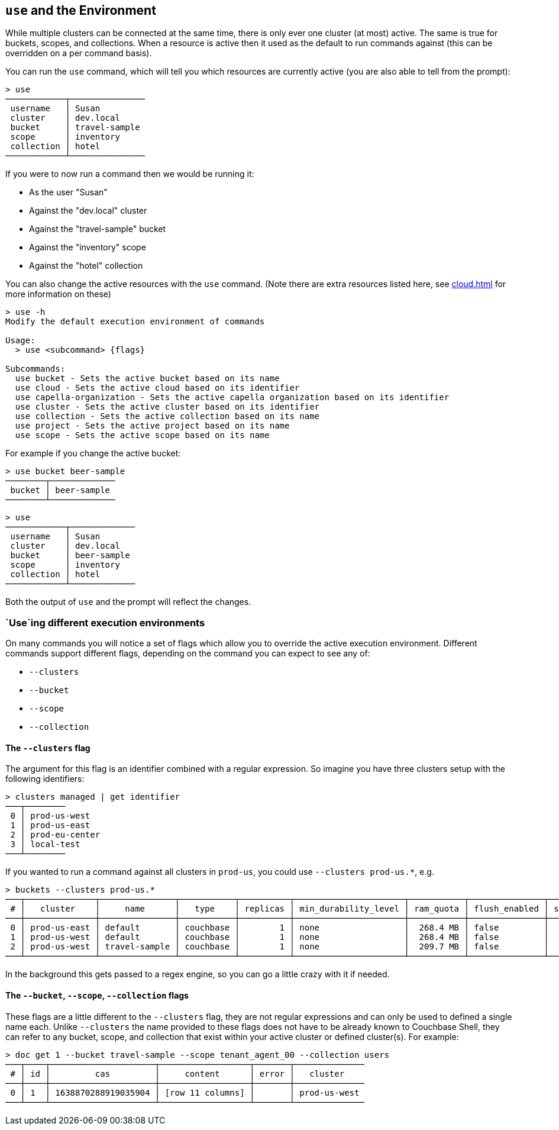 == `use` and the Environment

While multiple clusters can be connected at the same time, there is only ever one cluster (at most) active.
The same is true for buckets, scopes, and collections.
When a resource is active then it used as the default to run commands against (this can be overridden on a per command basis).

You can run the `use` command, which will tell you which resources are currently active (you are also able to tell from the prompt):

```
> use
────────────┬───────────────
 username   │ Susan
 cluster    │ dev.local
 bucket     │ travel-sample
 scope      │ inventory
 collection │ hotel
────────────┴───────────────
```

If you were to now run a command then we would be running it:

* As the user "Susan"
* Against the "dev.local" cluster
* Against the "travel-sample" bucket
* Against the "inventory" scope
* Against the "hotel" collection

You can also change the active resources with the `use` command.
(Note there are extra resources listed here, see <<cloud.adoc#_use_and_the_environment>> for more information on these)

```
> use -h
Modify the default execution environment of commands

Usage:
  > use <subcommand> {flags}

Subcommands:
  use bucket - Sets the active bucket based on its name
  use cloud - Sets the active cloud based on its identifier
  use capella-organization - Sets the active capella organization based on its identifier
  use cluster - Sets the active cluster based on its identifier
  use collection - Sets the active collection based on its name
  use project - Sets the active project based on its name
  use scope - Sets the active scope based on its name
```

For example if you change the active bucket:

```
> use bucket beer-sample
────────┬─────────────
 bucket │ beer-sample
────────┴─────────────
```

```
> use
────────────┬─────────────
 username   │ Susan
 cluster    │ dev.local
 bucket     │ beer-sample
 scope      │ inventory
 collection │ hotel
────────────┴─────────────
```

Both the output of `use` and the prompt will reflect the changes.

=== `Use`ing different execution environments

On many commands you will notice a set of flags which allow you to override the active execution environment.
Different commands support different flags, depending on the command you can expect to see any of:

* `--clusters`
* `--bucket`
* `--scope`
* `--collection`

==== The `--clusters` flag

The argument for this flag is an identifier combined with a regular expression.
So imagine you have three clusters setup with the following identifiers:

```
> clusters managed | get identifier
───┬────────
 0 │ prod-us-west
 1 │ prod-us-east
 2 │ prod-eu-center
 3 │ local-test
───┴────────
```

If you wanted to run a command against all clusters in `prod-us`, you could use `--clusters prod-us.*`, e.g.

```
> buckets --clusters prod-us.*
───┬──────────────┬───────────────┬───────────┬──────────┬──────────────────────┬───────────┬───────────────┬────────┬───────
 # │   cluster    │     name      │   type    │ replicas │ min_durability_level │ ram_quota │ flush_enabled │ status │ capella
───┼──────────────┼───────────────┼───────────┼──────────┼──────────────────────┼───────────┼───────────────┼────────┼───────
 0 │ prod-us-east │ default       │ couchbase │        1 │ none                 │  268.4 MB │ false         │        │ false
 1 │ prod-us-west │ default       │ couchbase │        1 │ none                 │  268.4 MB │ false         │        │ false
 2 │ prod-us-west │ travel-sample │ couchbase │        1 │ none                 │  209.7 MB │ false         │        │ false
───┴──────────────┴───────────────┴───────────┴──────────┴──────────────────────┴───────────┴───────────────┴────────┴───────
```

In the background this gets passed to a regex engine, so you can go a little crazy with it if needed.

==== The `--bucket`, `--scope`, `--collection` flags

These flags are a little different to the `--clusters` flag, they are not regular expressions and can only be used to defined a single name each.
Unlike `--clusters` the name provided to these flags does not have to be already known to Couchbase Shell, they can refer to any bucket, scope, and collection that exist within your active cluster or defined cluster(s).
For example:

```
> doc get 1 --bucket travel-sample --scope tenant_agent_00 --collection users
───┬────┬─────────────────────┬──────────────────┬───────┬──────────────
 # │ id │         cas         │     content      │ error │   cluster
───┼────┼─────────────────────┼──────────────────┼───────┼──────────────
 0 │ 1  │ 1638870288919035904 │ [row 11 columns] │       │ prod-us-west
───┴────┴─────────────────────┴──────────────────┴───────┴──────────────
```


